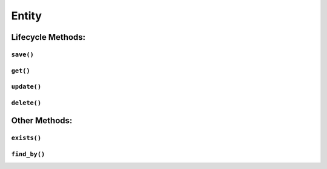 .. _api-entity:

Entity
------

Lifecycle Methods:
~~~~~~~~~~~~~~~~~~

.. _api-entity-save:

``save()``
^^^^^^^^^^

.. automethod:: protean.core.entity.Entity.save

.. _api-entity-get:

``get()``
^^^^^^^^^

.. automethod:: protean.core.entity.Entity.get

.. _api-entity-update:

``update()``
^^^^^^^^^^^^

.. automethod:: protean.core.entity.Entity.update

.. _api-entity-delete:

``delete()``
^^^^^^^^^^^^

.. automethod:: protean.core.entity.Entity.delete

Other Methods:
~~~~~~~~~~~~~~

.. _api-entity-exists:

``exists()``
^^^^^^^^^^^^

.. automethod:: protean.core.entity.Entity.exists

.. _api-entity-find-by:

``find_by()``
^^^^^^^^^^^^^

.. automethod:: protean.core.entity.Entity.find_by

